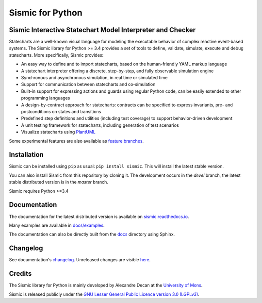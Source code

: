 Sismic for Python
=================

.. image:: https://travis-ci.org/AlexandreDecan/sismic.svg?branch=devel
    :target: https://travis-ci.org/AlexandreDecan/sismic
.. image:: https://coveralls.io/repos/AlexandreDecan/sismic/badge.svg?branch=devel&service=github
    :target: https://coveralls.io/github/AlexandreDecan/sismic?branch=devel
.. image:: https://api.codacy.com/project/badge/grade/10d0a71b01c144859db571ddf17bb7d4
    :target: https://www.codacy.com/app/alexandre-decan/sismic
.. image:: https://badge.fury.io/py/sismic.svg
    :target: https://pypi.python.org/pypi/sismic
.. image:: https://readthedocs.org/projects/sismic/badge/?version=master
    :target: https://sismic.readthedocs.io/

Sismic Interactive Statechart Model Interpreter and Checker
-----------------------------------------------------------

Statecharts are a well-known visual language for modeling the executable behavior of complex reactive event-based systems.
The Sismic library for Python >= 3.4 provides a set of tools to define, validate, simulate, execute and debug statecharts.
More specifically, Sismic provides:


- An easy way to define and to import statecharts, based on the human-friendly YAML markup language
- A statechart interpreter offering a discrete, step-by-step, and fully observable simulation engine
- Synchronous and asynchronous simulation, in real time or simulated time
- Support for communication between statecharts and co-simulation
- Built-in support for expressing actions and guards using regular Python code, can be easily extended to other programming languages
- A design-by-contract approach for statecharts: contracts can be specified to express invariants, pre- and postconditions on states and transitions
- Predefined step definitions and utilities (including test coverage) to support behavior-driven development
- A unit testing framework for statecharts, including generation of test scenarios
- Visualize statecharts using `PlantUML <http://www.plantuml.com/plantuml>`__

Some experimental features are also available as `feature branches <https://github.com/AlexandreDecan/sismic/issues?q=is%3Aopen+is%3Aissue+label%3A%22feature+branch%22>`__.

Installation
------------

Sismic can be installed using ``pip`` as usual: ``pip install sismic``.
This will install the latest stable version.

You can also install Sismic from this repository by cloning it.
The development occurs in the *devel* branch, the latest stable distributed version is in the *master* branch.

Sismic requires Python >=3.4

Documentation
-------------

The documentation for the latest distributed version is available on `sismic.readthedocs.io <http://sismic.readthedocs.io/>`_.

Many examples are available in `docs/examples <https://github.com/AlexandreDecan/sismic/tree/devel/docs/examples>`_.

The documentation can also be directly built from the `docs <https://github.com/AlexandreDecan/sismic/tree/devel/docs>`_ directory using Sphinx.


Changelog
---------

See documentation's `changelog <http://sismic.readthedocs.io/en/master/changelog.html>`_.
Unreleased changes are visible `here <https://github.com/AlexandreDecan/sismic/tree/devel/CHANGELOG.rst>`_.

Credits
-------

The Sismic library for Python
is mainly developed by Alexandre Decan at the `University of Mons <http://www.umons.ac.be>`_.

Sismic is released publicly under the `GNU Lesser General Public Licence version 3.0 (LGPLv3)
<http://www.gnu.org/licenses/lgpl-3.0.html>`_.
